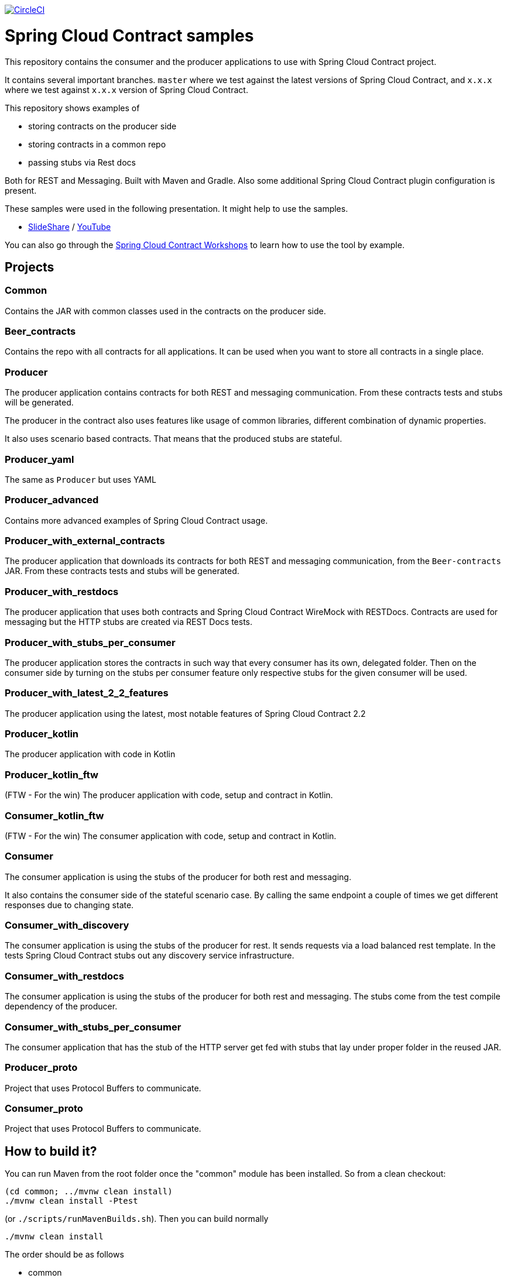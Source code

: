 image:https://circleci.com/gh/spring-cloud-samples/spring-cloud-contract-samples.svg?style=svg["CircleCI", link="https://circleci.com/gh/spring-cloud-samples/spring-cloud-contract-samples"]

= Spring Cloud Contract samples

This repository contains the consumer and the producer applications to use with Spring Cloud Contract
project.

It contains several important branches. `master` where we test against the latest versions of
Spring Cloud Contract, and `x.x.x` where we test against `x.x.x` version of Spring Cloud Contract.

This repository shows examples of

- storing contracts on the producer side
- storing contracts in a common repo
- passing stubs via Rest docs

Both for REST and Messaging. Built with Maven and Gradle.
Also some additional Spring Cloud Contract plugin configuration is present.

These samples were used in the following presentation. It might help to use the samples.

- https://goo.gl/qhVmg3[SlideShare] / https://www.youtube.com/watch?v=sAAklvxmPmk[YouTube]

You can also go through the https://spring-cloud-samples.github.io/spring-cloud-contract-samples/workshops.html[Spring Cloud Contract Workshops]
to learn how to use the tool by example.

== Projects

=== Common

Contains the JAR with common classes used in the contracts on the producer side.

=== Beer_contracts

Contains the repo with all contracts for all applications. It can be used
when you want to store all contracts in a single place.

=== Producer

The producer application contains contracts for both REST and messaging
communication. From these contracts tests and stubs will be generated.

The producer in the contract also uses features like usage of common libraries, different
combination of dynamic properties.

It also uses scenario based contracts. That means that the produced stubs are stateful.

=== Producer_yaml

The same as `Producer` but uses YAML

=== Producer_advanced

Contains more advanced examples of Spring Cloud Contract usage.

=== Producer_with_external_contracts

The producer application that downloads its contracts for both REST and messaging
communication, from the `Beer-contracts` JAR. From these contracts tests and stubs will be generated.

=== Producer_with_restdocs

The producer application that uses both contracts and Spring Cloud Contract WireMock with RESTDocs.
Contracts are used for messaging but the HTTP stubs are created via REST Docs tests.

=== Producer_with_stubs_per_consumer

The producer application stores the contracts in such way that every consumer has its
own, delegated folder. Then on the consumer side by turning on the stubs per consumer
feature only respective stubs for the given consumer will be used.

=== Producer_with_latest_2_2_features

The producer application using the latest, most notable features of Spring Cloud Contract 2.2

=== Producer_kotlin

The producer application with code in Kotlin

=== Producer_kotlin_ftw

(FTW - For the win) The producer application with code, setup and contract in Kotlin.

=== Consumer_kotlin_ftw

(FTW - For the win) The consumer application with code, setup and contract in Kotlin.

=== Consumer

The consumer application is using the stubs of the producer for both
rest and messaging.

It also contains the consumer side of the stateful scenario case. By calling the same endpoint a couple
 of times we get different responses due to changing state.

=== Consumer_with_discovery

The consumer application is using the stubs of the producer for rest. It sends requests
via a load balanced rest template. In the tests Spring Cloud Contract stubs out
 any discovery service infrastructure.

=== Consumer_with_restdocs

The consumer application is using the stubs of the producer for both
rest and messaging. The stubs come from the test compile dependency of the producer.

=== Consumer_with_stubs_per_consumer

The consumer application that has the stub of the HTTP server get fed with stubs that
lay under proper folder in the reused JAR.

=== Producer_proto

Project that uses Protocol Buffers to communicate.

=== Consumer_proto

Project that uses Protocol Buffers to communicate.


== How to build it?

You can run Maven from the root folder once the "common" module has been installed. So from a clean checkout:

[source,bash]
----
(cd common; ../mvnw clean install)
./mvnw clean install -Ptest
----

(or `./scripts/runMavenBuilds.sh`). Then you can build normally

[source,bash]
----
./mvnw clean install
----

The order should be as follows

- common
- beer-contracts
- producer
- producer_advanced
- producer_with_external_contracts
- producer_with_stubs_per_consumer
- consumer
- consumer_with_discovery
- producer_with_restdocs
- consumer_with_restdocs
- consumer_with_stubs_per_consumer

If the order is different then your apps will blow up most likely due to missing stubs.

You can also go to each of the projects and run Gradle wrapper:

[source,bash]
----
./gradlew clean build publishToMavenLocal
----

== How to test it?

You can run the script

[source,bash]
----
./scripts/runAcceptanceTests.sh
----
